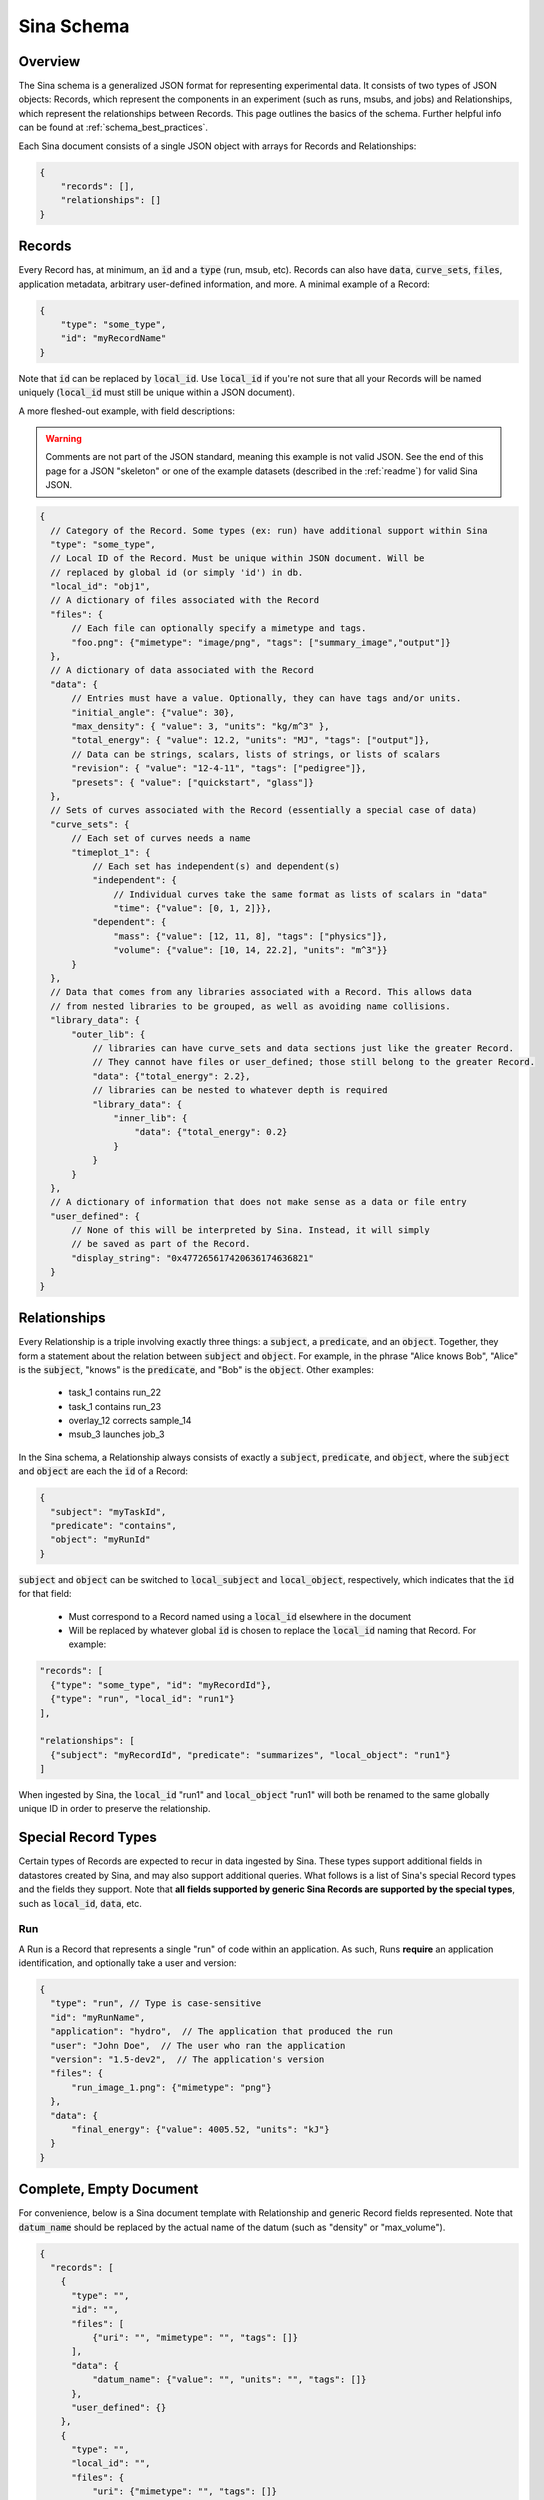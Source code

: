 .. _sina_schema:

Sina Schema
============

Overview
--------

The Sina schema is a generalized JSON format for representing experimental data.
It consists of two types of JSON objects: Records, which represent the components in
an experiment (such as runs, msubs, and jobs) and Relationships, which represent
the relationships between Records. This page outlines the basics of the schema.
Further helpful info can be found at :ref:`schema_best_practices`.

Each Sina document consists of a single JSON object with arrays for Records and
Relationships:

.. code-block:: javascript

    {
        "records": [],
        "relationships": []
    }


Records
-------

Every Record has, at minimum, an :code:`id` and a :code:`type` (run, msub,
etc). Records can also have :code:`data`, :code:`curve_sets`, :code:`files`,
application metadata, arbitrary user-defined information, and more.
A minimal example of a Record:

.. code-block:: javascript

    {
        "type": "some_type",
        "id": "myRecordName"
    }

Note that :code:`id` can be replaced by :code:`local_id`. Use :code:`local_id`
if you're not sure that all your Records will be named uniquely (:code:`local_id` must
still be unique within a JSON document).

A more fleshed-out example, with field descriptions:

.. warning::
    Comments are not part of the JSON standard, meaning this example is not
    valid JSON. See the end of this page for a JSON "skeleton" or one of the
    example datasets (described in the :ref:`readme`) for valid Sina JSON.

.. code-block:: javascript

    {
      // Category of the Record. Some types (ex: run) have additional support within Sina
      "type": "some_type",
      // Local ID of the Record. Must be unique within JSON document. Will be
      // replaced by global id (or simply 'id') in db.
      "local_id": "obj1",
      // A dictionary of files associated with the Record
      "files": {
          // Each file can optionally specify a mimetype and tags.
          "foo.png": {"mimetype": "image/png", "tags": ["summary_image","output"]}
      },
      // A dictionary of data associated with the Record
      "data": {
          // Entries must have a value. Optionally, they can have tags and/or units.
          "initial_angle": {"value": 30},
          "max_density": { "value": 3, "units": "kg/m^3" },
          "total_energy": { "value": 12.2, "units": "MJ", "tags": ["output"]},
          // Data can be strings, scalars, lists of strings, or lists of scalars
          "revision": { "value": "12-4-11", "tags": ["pedigree"]},
          "presets": { "value": ["quickstart", "glass"]}
      },
      // Sets of curves associated with the Record (essentially a special case of data)
      "curve_sets": {
          // Each set of curves needs a name
          "timeplot_1": {
              // Each set has independent(s) and dependent(s)
              "independent": {
                  // Individual curves take the same format as lists of scalars in "data"
                  "time": {"value": [0, 1, 2]}},
              "dependent": {
                  "mass": {"value": [12, 11, 8], "tags": ["physics"]},
                  "volume": {"value": [10, 14, 22.2], "units": "m^3"}}
          }
      },
      // Data that comes from any libraries associated with a Record. This allows data
      // from nested libraries to be grouped, as well as avoiding name collisions.
      "library_data": {
          "outer_lib": {
              // libraries can have curve_sets and data sections just like the greater Record.
              // They cannot have files or user_defined; those still belong to the greater Record.
              "data": {"total_energy": 2.2},
              // libraries can be nested to whatever depth is required
              "library_data": {
                  "inner_lib": {
                      "data": {"total_energy": 0.2}
                  }
              }
          }
      },
      // A dictionary of information that does not make sense as a data or file entry
      "user_defined": {
          // None of this will be interpreted by Sina. Instead, it will simply
          // be saved as part of the Record.
          "display_string": "0x477265617420636174636821"
      }
    }


Relationships
-------------

Every Relationship is a triple involving exactly three things: a :code:`subject`,
a :code:`predicate`, and an :code:`object`. Together, they form a statement about the relation between
:code:`subject` and :code:`object`. For example, in the phrase "Alice knows Bob", "Alice" is
the :code:`subject`, "knows" is the :code:`predicate`, and "Bob" is the :code:`object`. Other examples:

  * task_1 contains run_22
  * task_1 contains run_23
  * overlay_12 corrects sample_14
  * msub_3 launches job_3

In the Sina schema, a Relationship always consists of exactly a :code:`subject`,
:code:`predicate`, and :code:`object`, where the :code:`subject` and :code:`object`
are each the :code:`id` of a Record:

.. code-block:: javascript

    {
      "subject": "myTaskId",
      "predicate": "contains",
      "object": "myRunId"
    }

:code:`subject` and :code:`object` can be switched to :code:`local_subject`
and :code:`local_object`, respectively, which indicates that the :code:`id` for that field:

  * Must correspond to a Record named using a :code:`local_id` elsewhere in the document
  * Will be replaced by whatever global :code:`id` is chosen to replace the :code:`local_id` naming that Record. For example:

.. code-block:: javascript

    "records": [
      {"type": "some_type", "id": "myRecordId"},
      {"type": "run", "local_id": "run1"}
    ],

    "relationships": [
      {"subject": "myRecordId", "predicate": "summarizes", "local_object": "run1"}
    ]

When ingested by Sina, the :code:`local_id` "run1" and :code:`local_object` "run1" will both be renamed
to the same globally unique ID in order to preserve the relationship.


Special Record Types
--------------------

Certain types of Records are expected to recur in data ingested by Sina.
These types support additional fields in datastores created by Sina, and
may also support additional queries. What follows is a list of Sina's
special Record types and the fields they support. Note that **all
fields supported by generic Sina Records are supported by the special types**,
such as :code:`local_id`, :code:`data`, etc.

Run
~~~

A Run is a Record that represents a single "run" of code within an application.
As such, Runs **require** an application identification, and optionally take
a user and version:

.. code-block:: javascript

    {
      "type": "run", // Type is case-sensitive
      "id": "myRunName",
      "application": "hydro",  // The application that produced the run
      "user": "John Doe",  // The user who ran the application
      "version": "1.5-dev2",  // The application's version
      "files": {
          "run_image_1.png": {"mimetype": "png"}
      },
      "data": {
          "final_energy": {"value": 4005.52, "units": "kJ"}
      }
    }


Complete, Empty Document
------------------------

For convenience, below is a Sina document template with Relationship and generic
Record fields represented. Note that :code:`datum_name` should be replaced by the
actual name of the datum (such as "density" or "max_volume").

.. code-block:: javascript

    {
      "records": [
        {
          "type": "",
          "id": "",
          "files": [
              {"uri": "", "mimetype": "", "tags": []}
          ],
          "data": {
              "datum_name": {"value": "", "units": "", "tags": []}
          },
          "user_defined": {}
        },
        {
          "type": "",
          "local_id": "",
          "files": {
              "uri": {"mimetype": "", "tags": []}
          },
          "data": {
              "datum_name": {"value": [], "units": "", "tags": []}
          },
          "library_data": {
              "outer_lib": {
                  "data": {"datum_name": {"value": [], "units": "", "tags": []}}
              }
          },
          "user_defined": {}
        }
      ],

      "relationships": [
        {
          "subject": "",
          "predicate": "",
          "object": ""
        },
        {
          "local_subject": "",
          "predicate": "",
          "local_object": ""
        }
      ]
    }
